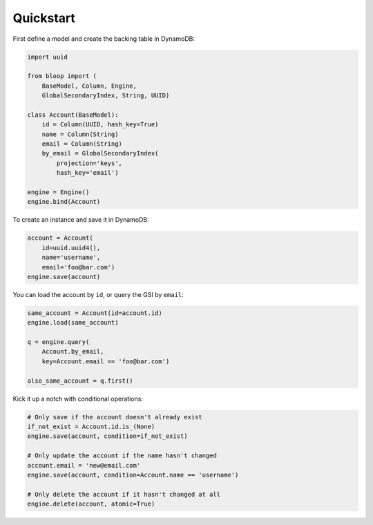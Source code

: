 Quickstart
^^^^^^^^^^

First define a model and create the backing table in DynamoDB:

.. code-block:: python

    import uuid

    from bloop import (
        BaseModel, Column, Engine,
        GlobalSecondaryIndex, String, UUID)

    class Account(BaseModel):
        id = Column(UUID, hash_key=True)
        name = Column(String)
        email = Column(String)
        by_email = GlobalSecondaryIndex(
            projection='keys',
            hash_key='email')

    engine = Engine()
    engine.bind(Account)

To create an instance and save it in DynamoDB:

.. code-block:: python

    account = Account(
        id=uuid.uuid4(),
        name='username',
        email='foo@bar.com')
    engine.save(account)


You can load the account by ``id``, or query the GSI by ``email``:

.. code-block:: python

    same_account = Account(id=account.id)
    engine.load(same_account)

    q = engine.query(
        Account.by_email,
        key=Account.email == 'foo@bar.com')

    also_same_account = q.first()

Kick it up a notch with conditional operations:

.. code-block:: python

    # Only save if the account doesn't already exist
    if_not_exist = Account.id.is_(None)
    engine.save(account, condition=if_not_exist)

    # Only update the account if the name hasn't changed
    account.email = 'new@email.com'
    engine.save(account, condition=Account.name == 'username')

    # Only delete the account if it hasn't changed at all
    engine.delete(account, atomic=True)
